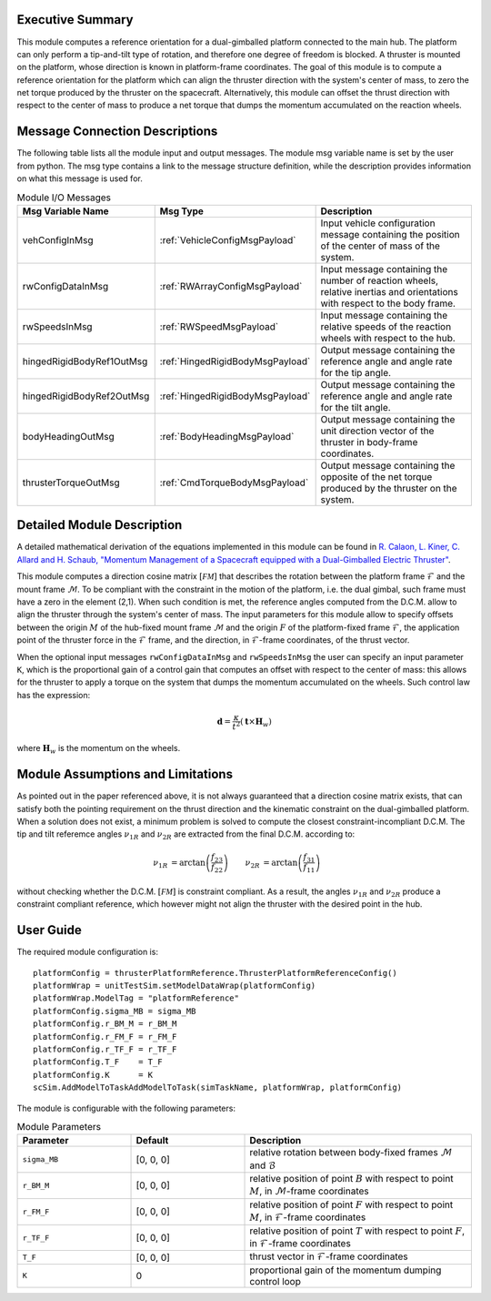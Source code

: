 Executive Summary
-----------------
This module computes a reference orientation for a dual-gimballed platform connected to the main hub. The platform can only perform a tip-and-tilt type of rotation, and therefore one degree of freedom is blocked. A thruster is mounted on the platform, whose direction is known in platform-frame coordinates. The goal of this module is to compute a reference orientation for the platform which can align the thruster direction with the system's center of mass, to zero the net torque produced by the thruster on the spacecraft. Alternatively, this module can offset the thrust direction with respect to the center of mass to produce a net torque that dumps the momentum accumulated on the reaction wheels.

Message Connection Descriptions
-------------------------------
The following table lists all the module input and output messages.  The module msg variable name is set by the
user from python.  The msg type contains a link to the message structure definition, while the description
provides information on what this message is used for.

.. list-table:: Module I/O Messages
    :widths: 25 25 50
    :header-rows: 1

    * - Msg Variable Name
      - Msg Type
      - Description
    * - vehConfigInMsg
      - :ref:`VehicleConfigMsgPayload`
      - Input vehicle configuration message containing the position of the center of mass of the system.
    * - rwConfigDataInMsg
      - :ref:`RWArrayConfigMsgPayload`
      - Input message containing the number of reaction wheels, relative inertias and orientations with respect to the body frame.
    * - rwSpeedsInMsg
      - :ref:`RWSpeedMsgPayload`
      - Input message containing the relative speeds of the reaction wheels with respect to the hub.
    * - hingedRigidBodyRef1OutMsg
      - :ref:`HingedRigidBodyMsgPayload`
      - Output message containing the reference angle and angle rate for the tip angle.
    * - hingedRigidBodyRef2OutMsg
      - :ref:`HingedRigidBodyMsgPayload`
      - Output message containing the reference angle and angle rate for the tilt angle.
    * - bodyHeadingOutMsg
      - :ref:`BodyHeadingMsgPayload`
      - Output message containing the unit direction vector of the thruster in body-frame coordinates.
    * - thrusterTorqueOutMsg
      - :ref:`CmdTorqueBodyMsgPayload`
      - Output message containing the opposite of the net torque produced by the thruster on the system.


Detailed Module Description
---------------------------
A detailed mathematical derivation of the equations implemented in this module can be found in `R. Calaon, L. Kiner, C. Allard and H. Schaub, "Momentum Management of a Spacecraft equipped with a Dual-Gimballed Electric Thruster"  <http://hanspeterschaub.info/Papers/Calaon2023a.pdf>`__.

This module computes a direction cosine matrix :math:`[\mathcal{FM}]` that describes the rotation between the platform frame :math:`\mathcal{F}` and the mount frame :math:`\mathcal{M}`. To be compliant with the constraint in the motion of the platform, i.e. the dual gimbal, such frame must have a zero in the element (2,1). When such condition is met, the reference angles computed from the D.C.M. allow to align the thruster through the system's center of mass. The input parameters for this module allow to specify offsets between the origin :math:`M` of the hub-fixed mount frame :math:`\mathcal{M}` and the origin :math:`F` of the platform-fixed frame :math:`\mathcal{F}`, the application point of the thruster force in the :math:`\mathcal{F}` frame, and the direction, in :math:`\mathcal{F}`-frame coordinates, of the thrust vector.

When the optional input messages ``rwConfigDataInMsg`` and ``rwSpeedsInMsg`` the user can specify an input parameter ``K``, which is the proportional gain of a control gain that computes an offset with respect to the center of mass: this allows for the thruster to apply a torque on the system that dumps the momentum accumulated on the wheels. Such control law has the expression:

.. math:: 
    \boldsymbol{d} = \frac{\kappa}{t^2} (\boldsymbol{t} \times \boldsymbol{H}_w)

where :math:`\boldsymbol{H}_w` is the momentum on the wheels.


Module Assumptions and Limitations
----------------------------------
As pointed out in the paper referenced above, it is not always guaranteed that a direction cosine matrix exists, that can satisfy both the pointing requirement on the thrust direction and the kinematic constraint on the dual-gimballed platform. When a solution does not exist, a minimum problem is solved to compute the closest constraint-incompliant D.C.M. The tip and tilt referemce angles :math:`\nu_{1R}` and :math:`\nu_{2R}` are extracted from the final D.C.M. according to:

.. math::
    \begin{align}
        \nu_{1R} &= \arctan \left( \frac{f_{23}}{f_{22}} \right) & 
        \nu_{2R} &= \arctan \left( \frac{f_{31}}{f_{11}} \right)
    \end{align}

without checking whether the D.C.M. :math:`[\mathcal{FM}]` is constraint compliant. As a result, the angles :math:`\nu_{1R}` and :math:`\nu_{2R}` produce a constraint compliant reference, which however might not align the thruster with the desired point in the hub.


User Guide
----------
The required module configuration is::

    platformConfig = thrusterPlatformReference.ThrusterPlatformReferenceConfig()
    platformWrap = unitTestSim.setModelDataWrap(platformConfig)
    platformWrap.ModelTag = "platformReference"
    platformConfig.sigma_MB = sigma_MB
    platformConfig.r_BM_M = r_BM_M
    platformConfig.r_FM_F = r_FM_F
    platformConfig.r_TF_F = r_TF_F
    platformConfig.T_F    = T_F
    platformConfig.K      = K
    scSim.AddModelToTaskAddModelToTask(simTaskName, platformWrap, platformConfig)
 	
The module is configurable with the following parameters:

.. list-table:: Module Parameters
    :widths: 25 25 50
    :header-rows: 1

    * - Parameter
      - Default
      - Description
    * - ``sigma_MB``
      - [0, 0, 0]
      - relative rotation between body-fixed frames :math:`\mathcal{M}` and :math:`\mathcal{B}`
    * - ``r_BM_M``
      - [0, 0, 0]
      - relative position of point :math:`B` with respect to point :math:`M`, in :math:`\mathcal{M}`-frame coordinates
    * - ``r_FM_F``
      - [0, 0, 0]
      - relative position of point :math:`F` with respect to point :math:`M`, in :math:`\mathcal{F}`-frame coordinates
    * - ``r_TF_F``
      - [0, 0, 0]
      - relative position of point :math:`T` with respect to point :math:`F`, in :math:`\mathcal{F}`-frame coordinates
    * - ``T_F``
      - [0, 0, 0]
      - thrust vector in :math:`\mathcal{F}`-frame coordinates
    * - ``K``
      - 0
      - proportional gain of the momentum dumping control loop
